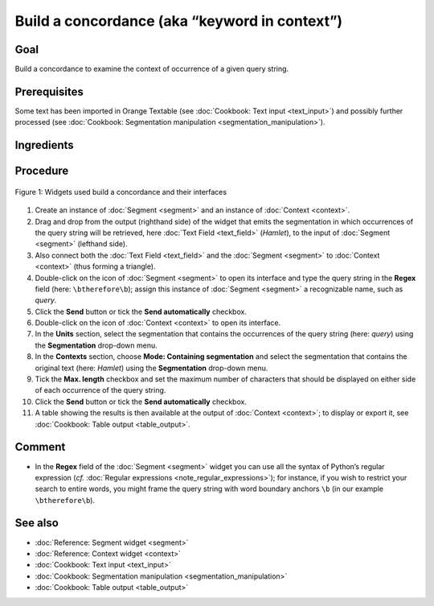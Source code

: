 Build a concordance (aka “keyword in context”)
==================================================

Goal
--------

Build a concordance to examine the context of occurrence of a given
query string.

Prerequisites
-----------------

Some text has been imported in Orange Textable (see :doc:`Cookbook: Text input <text_input>`)
and possibly further processed (see :doc:`Cookbook: Segmentation manipulation <segmentation_manipulation>`).

Ingredients
---------------

 ==============   =================================  =================================
   **Widget**      :doc:`Segment <segment>`   :doc:`Context <context>`
   **Icon**        |segment_icon|                     |context_icon|
   **Quantity**    1                                  1
 ==============   =================================  =================================

.. |segment_icon| image:: figures/Segment_36.png
.. |context_icon| image:: figures/Context_36.png

Procedure
-------------

.. _build_concordance_fig1:

.. figure:: figures/build_concordance_interfaces.png
   :align: center
   :alt: Widgets used to build a concordance and their interfaces
   :scale: 80%

   Figure 1: Widgets used build a concordance and their interfaces

1.  Create an instance of
    :doc:`Segment <segment>`
    and an instance of
    :doc:`Context <context>`.

2.  Drag and drop from the output (righthand side) of the widget that
    emits the segmentation in which occurrences of the query string will
    be retrieved, here :doc:`Text Field <text_field>`
    (*Hamlet*), to the input of
    :doc:`Segment <segment>`
    (lefthand side).

3.  Also connect both the :doc:`Text Field <text_field>`
    and the
    :doc:`Segment <segment>`
    to
    :doc:`Context <context>`
    (thus forming a triangle).

4.  Double-click on the icon of
    :doc:`Segment <segment>`
    to open its interface and type the query string in the **Regex**
    field (here: ``\btherefore\b``); assign this instance of
    :doc:`Segment <segment>`
    a recognizable name, such as *query*.

5.  Click the **Send** button or tick the **Send automatically**
    checkbox.

6.  Double-click on the icon of
    :doc:`Context <context>`
    to open its interface.

7.  In the **Units** section, select the segmentation that contains the
    occurrences of the query string (here: *query*) using the
    **Segmentation** drop-down menu.

8.  In the **Contexts** section, choose **Mode: Containing
    segmentation** and select the segmentation that contains the
    original text (here: *Hamlet*) using the **Segmentation** drop-down
    menu.

9.  Tick the **Max. length** checkbox and set the maximum number of
    characters that should be displayed on either side of each
    occurrence of the query string.

10. Click the **Send** button or tick the **Send automatically**
    checkbox.

11. A table showing the results is then available at the output of
    :doc:`Context <context>`;
    to display or export it, see :doc:`Cookbook: Table output <table_output>`.

Comment
----------

-  In the **Regex** field of the
   :doc:`Segment <segment>`
   widget you can use all the syntax of Python’s regular expression
   (*cf.* :doc:`Regular expressions <note_regular_expressions>`); for instance, if you wish to restrict
   your search to entire words, you might frame the query string with
   word boundary anchors ``\b`` (in our example ``\btherefore\b``).

See also
------------

-  :doc:`Reference: Segment widget <segment>`
-  :doc:`Reference: Context widget <context>`
-  :doc:`Cookbook: Text input <text_input>`
-  :doc:`Cookbook: Segmentation manipulation <segmentation_manipulation>`
-  :doc:`Cookbook: Table output <table_output>`

